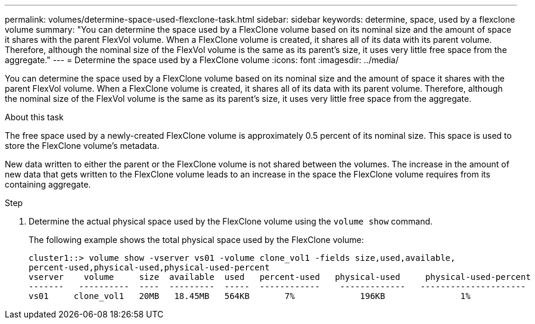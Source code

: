 ---
permalink: volumes/determine-space-used-flexclone-task.html
sidebar: sidebar
keywords: determine, space, used by a flexclone volume
summary: "You can determine the space used by a FlexClone volume based on its nominal size and the amount of space it shares with the parent FlexVol volume. When a FlexClone volume is created, it shares all of its data with its parent volume. Therefore, although the nominal size of the FlexVol volume is the same as its parent’s size, it uses very little free space from the aggregate."
---
= Determine the space used by a FlexClone volume
:icons: font
:imagesdir: ../media/

[.lead]
You can determine the space used by a FlexClone volume based on its nominal size and the amount of space it shares with the parent FlexVol volume. When a FlexClone volume is created, it shares all of its data with its parent volume. Therefore, although the nominal size of the FlexVol volume is the same as its parent's size, it uses very little free space from the aggregate.

.About this task

The free space used by a newly-created FlexClone volume is approximately 0.5 percent of its nominal size. This space is used to store the FlexClone volume's metadata.

New data written to either the parent or the FlexClone volume is not shared between the volumes. The increase in the amount of new data that gets written to the FlexClone volume leads to an increase in the space the FlexClone volume requires from its containing aggregate.

.Step

. Determine the actual physical space used by the FlexClone volume using the `volume show` command.
+
The following example shows the total physical space used by the FlexClone volume:
+
----

cluster1::> volume show -vserver vs01 -volume clone_vol1 -fields size,used,available,
percent-used,physical-used,physical-used-percent
vserver    volume     size  available  used   percent-used   physical-used     physical-used-percent
-------   ----------  ----  ---------  -----  ------------    -------------   ---------------------
vs01     clone_vol1   20MB   18.45MB   564KB       7%             196KB               1%
----
